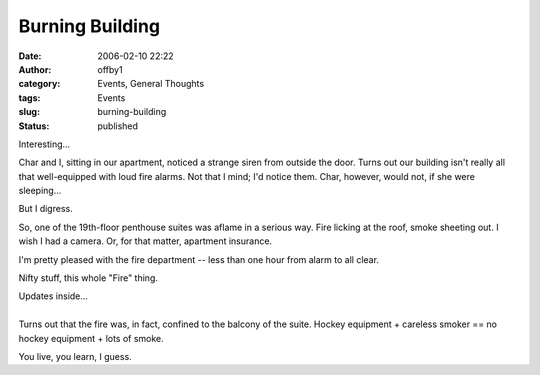 Burning Building
################
:date: 2006-02-10 22:22
:author: offby1
:category: Events, General Thoughts
:tags: Events
:slug: burning-building
:status: published

Interesting...

Char and I, sitting in our apartment, noticed a strange siren from
outside the door. Turns out our building isn't really all that
well-equipped with loud fire alarms. Not that I mind; I'd notice them.
Char, however, would not, if she were sleeping...

But I digress.

So, one of the 19th-floor penthouse suites was aflame in a serious way.
Fire licking at the roof, smoke sheeting out. I wish I had a camera. Or,
for that matter, apartment insurance.

I'm pretty pleased with the fire department -- less than one hour from
alarm to all clear.

Nifty stuff, this whole "Fire" thing.

| Updates inside...
| 
| Turns out that the fire was, in fact, confined to the balcony of the
  suite. Hockey equipment + careless smoker == no hockey equipment +
  lots of smoke.

You live, you learn, I guess.
